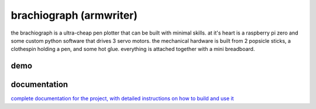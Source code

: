 brachiograph (armwriter)
==========================================================
the brachiograph is a ultra-cheap pen plotter that can be built with minimal skills. at it's heart is a raspberry pi zero and some custom python software that drives 3 servo motors. the mechanical hardware is built from 2 popsicle sticks, a clothespin holding a pen, and some hot glue. everything is attached together with a mini breadboard.

demo
------------
.. image:: https://github.com/naestech/brachiograph/raw/master/images/readme/brachiograph.png
   :target: https://github.com/naestech/brachiograph/raw/master/images/readme/brachiograph.mov
   :alt: brachiograph demo
   :align: center

documentation
-------------
`complete documentation for the project, with detailed instructions on how to build and use it <https://www.brachiograph.art/>`_

